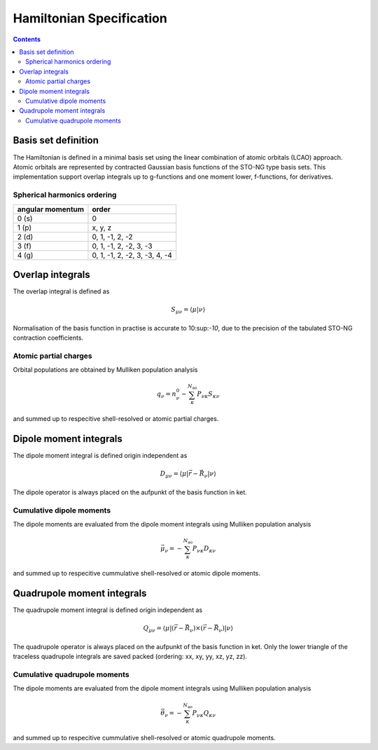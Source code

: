 .. _hamiltonian:

Hamiltonian Specification
=========================

.. contents::


Basis set definition
--------------------

The Hamiltonian is defined in a minimal basis set using the linear combination of atomic orbitals (LCAO) approach.
Atomic orbitals are represented by contracted Gaussian basis functions of the STO-NG type basis sets.
This implementation support overlap integrals up to g-functions and one moment lower, f-functions, for derivatives.


Spherical harmonics ordering
~~~~~~~~~~~~~~~~~~~~~~~~~~~~

================== ===============================
 angular momentum   order
================== ===============================
 0 (s)              0
 1 (p)              x, y, z
 2 (d)              0, 1, -1, 2, -2
 3 (f)              0, 1, -1, 2, -2, 3, -3
 4 (g)              0, 1, -1, 2, -2, 3, -3, 4, -4
================== ===============================


Overlap integrals
-----------------

The overlap integral is defined as

.. math::

   S_{\mu\nu} = \langle \mu | \nu \rangle

Normalisation of the basis function in practise is accurate to 10:sup:`-10`, due to the precision of the tabulated STO-NG contraction coefficients.


Atomic partial charges
~~~~~~~~~~~~~~~~~~~~~~

Orbital populations are obtained by Mulliken population analysis

.. math::

   q_\nu = n^0_\nu - \sum_\kappa^{N_\text{ao}} P_{\nu\kappa} S_{\kappa\nu}

and summed up to respecitive shell-resolved or atomic partial charges.


Dipole moment integrals
-----------------------

The dipole moment integral is defined origin independent as

.. math::

   D_{\mu\nu} = \langle \mu | \vec r - \vec R_\nu | \nu \rangle

The dipole operator is always placed on the aufpunkt of the basis function in ket.


Cumulative dipole moments
~~~~~~~~~~~~~~~~~~~~~~~~~

The dipole moments are evaluated from the dipole moment integrals using Mulliken population analysis

.. math::

   \vec\mu_\nu = -\sum_\kappa^{N_\text{ao}} P_{\nu\kappa} D_{\kappa\nu}

and summed up to respecitive cummulative shell-resolved or atomic dipole moments.


Quadrupole moment integrals
---------------------------

The quadrupole moment integral is defined origin independent as

.. math::

   Q_{\mu\nu} = \langle \mu | (\vec r - \vec R_\nu) \times (\vec r - \vec R_\nu) | \nu \rangle

The quadrupole operator is always placed on the aufpunkt of the basis function in ket.
Only the lower triangle of the traceless quadrupole integrals are saved packed (ordering: xx, xy, yy, xz, yz, zz).


Cumulative quadrupole moments
~~~~~~~~~~~~~~~~~~~~~~~~~~~~~

The dipole moments are evaluated from the dipole moment integrals using Mulliken population analysis

.. math::

   \vec\theta_\nu = -\sum_\kappa^{N_\text{ao}} P_{\nu\kappa} Q_{\kappa\nu}

and summed up to respecitive cummulative shell-resolved or atomic quadrupole moments.
